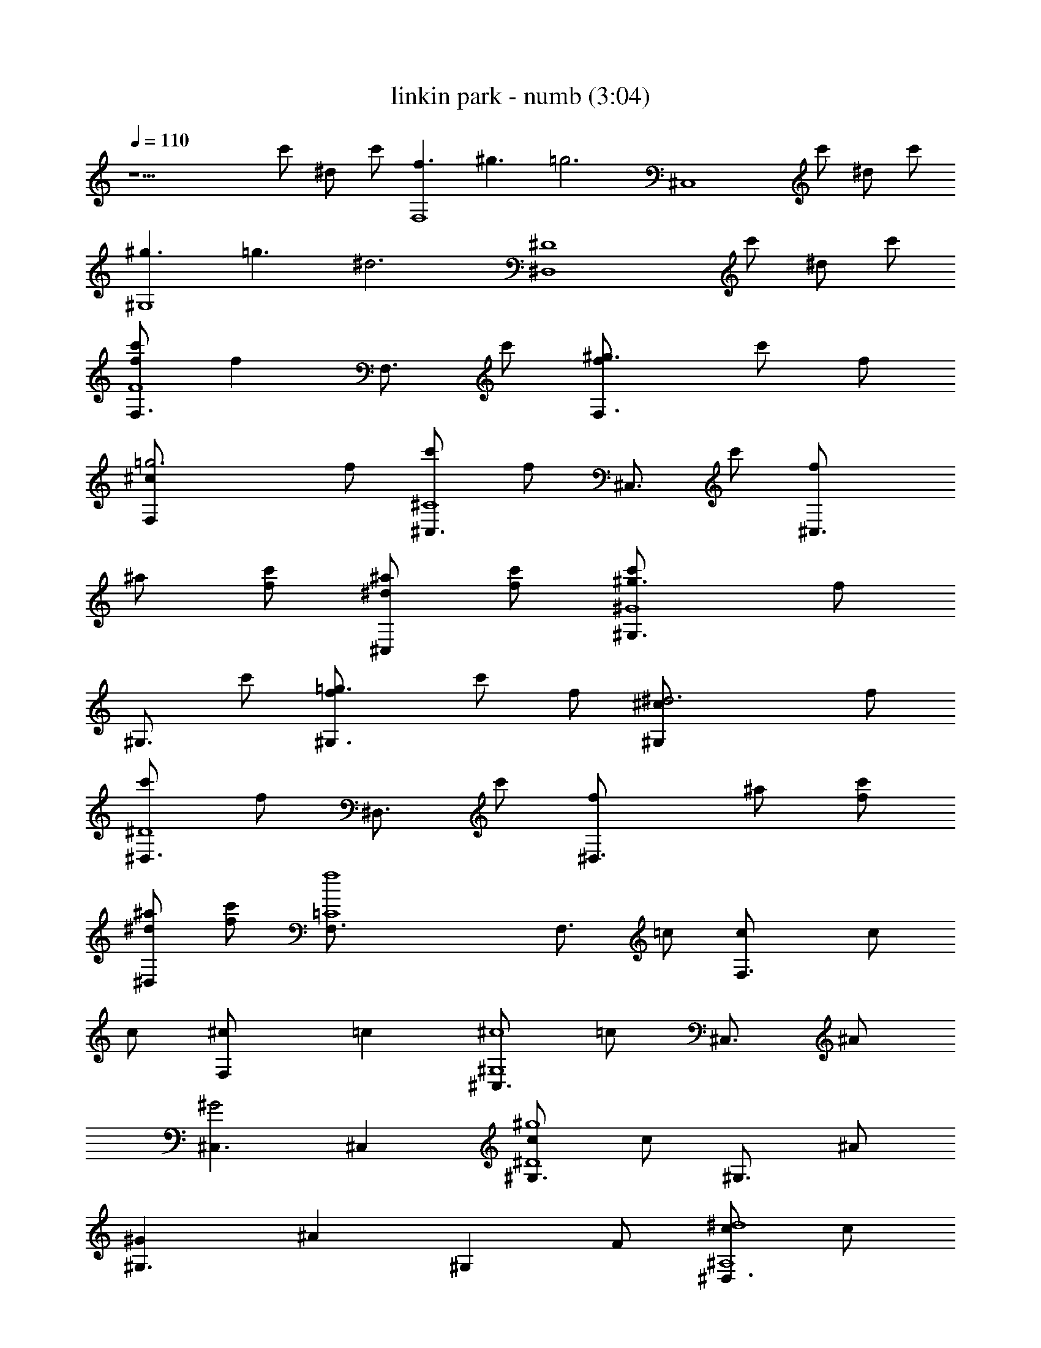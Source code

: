 X:1
T:linkin park - numb (3:04)
Z:Transcribed by LotRO MIDI Player:http://lotro.acasylum.com/midi
L:1/4
Q:110
K:C
z13/2 c'/2 ^d/2 c'/2 [f3/2F,4] ^g3/2 [=g3z] [^C,4z5/2] c'/2 ^d/2 c'/2
[^g3/2^G,4] =g3/2 [^d3z] [^D,4^D4z5/2] c'/2 ^d/2 c'/2
[f/2F,3/4F4c'/2] [fz/4] [F,3/4z/4] c'/2 [^g3/2F,3/2f/2] c'/2 f/2
[=g3F,^c/2] f/2 [^C,3/4^C4c'/2] [f/2z/4] [^C,3/4z/4] c'/2 [^C,3/2f/2]
^a/2 [c'/2f/2] [^d/2^C,^a/2] [c'/2f/2] [^g3/2^G,3/4^G4c'/2] [f/2z/4]
[^G,3/4z/4] c'/2 [=g3/2^G,3/2f/2] c'/2 f/2 [^d3^G,^c/2] f/2
[^D,3/4^D4c'/2] [f/2z/4] [^D,3/4z/4] c'/2 [^D,3/2f/2] ^a/2 [c'/2f/2]
[^d/2^D,^a/2] [c'/2f/2] [f4F,3/4=C4] [F,3/4z/4] =c/2 [F,3/2c/2] c/2
c/2 [F,^c/2] [=cz/2] [^C,3/4^G,4^c4z/2] [=c/2z/4] [^C,3/4z/4] ^A/2
[^C,3/2^G2] ^C, [^G,3/4^D4^g4c/2] [c/2z/4] [^G,3/4z/4] ^A/2
[^G,3/2^G] [^Az/2] [^G,z/2] F/2 [^D,3/4^A,4^d4c/2] [c/2z/4]
[^D,3/4z/4] ^A/2 [^D,3/2^G] [^A3/2z/2] ^D, [F,3/4C4f4z/2] [F/2z/4]
[F,3/4z/4] c/2 [F,3/2c/2] c/2 c/2 [F,^c/2] [=cz/2] [^C,3/4^G,4^c4z/2]
[=c/2z/4] [^C,3/4z/4] ^A/2 [^C,3/2^G2] [^C,z/2] F/2 [^G,3/4^D4^g4c/2]
[c/2z/4] [^G,3/4z/4] ^A/2 [^G,3/2^G] [^Az/2] [^G,z/2] F/2
[^D,3/4^A,4^d4c/2] [^Az/4] ^D,3/4 [^D,3/2^G] [^Az/2] [^D,z/2] ^A/2
[^C,3/4^c3=c4] ^C,/4 [^C,/2f/2] [^C,3/2c'] z/2 [F,f] [^D,3/4^d3]
^D,/4 [^D,/2f/2] [^D,3/2c'] z/2 [=G,=gc/2] c/2 [F,3/4f/2] [f/2z/4]
F,/4 [F,/2^d/2f2] [F,3/2cc'] c/2 [G,gc/2] [fz/2] [^G,3/4^g2z/2]
[f/2z/4] ^G,/4 [^G,/2^d/2f/2] [^G,/2cc'] [^D,3/4^d3/2z/2] [^cz/4]
^D,/4 ^D,/2 [^D,/2^d9/2] [^C,3/4^c3] ^C,/4 [^C,/2f/2] [^C,3/2c'] z/2
[F,f] [^D,3/4^D4^d4] ^D,/4 [^D,/2f/2] [^D,3/2c'] z/2 ^D,
[F,3/4F4c'/2f/2] [fz/4] [F,3/4z/4] c'/2 [F,3/2f/2] [c'/2f/2] f/2
[F,^c/2^d/2] f/2 [^C,3/4^C4c'/2f/2] [f/2z/4] [^C,3/4z/4] [c'/2f/2]
[^C,3/2f/2] [^a/2f/2] f/2 [^C,^a/2=g] f/2 [^G,3/4^G4c'/2^d3/2]
[f/2z/4] [^G,3/4z/4] c'/2 [^G,3/2f/2] [c'/2f/2] f/2 [^G,^c/2^d/2] f/2
[^D,3/4^D4c'/2f/2] [f/2z/4] [^D,3/4z/4] [c'/2f/2] [^D,3/2f/2]
[^a/2f/2] f/2 [^D,^a/2^d] f/2 [F,3/4F4c'/2f/2] [f/2z/4] [F,3/4z/4]
[c'/2f/2] [F,3/2f/2] [c'/2f/2] f/2 [F,^c/2^d] f/2 [^C,3/4^C4c'/2f/2]
[f/2z/4] [^C,3/4z/4] [c'/2f/2] [^C,3/2f/2] [^a/2f/2] f/2 [^C,^a/2g]
f/2 [^G,3/4^G4c'/2^d] [f/2z/4] [^G,3/4z/4] [c'/2f/2] [^G,3/2f/2]
[c'/2f/2] f/2 [^G,^c/2^d] f/2 [^D,3/4^D4c'/2f/2] [f/2z/4] [^D,3/4z/4]
[c'/2f/2] [^D,3/2f/2] [^a/2f/2] f/2 [^D,^a/2^d] f/2 [F,3/4=C4f]
[F,3/4z/4] f/2 [F,3/2f/2] f/2 [fz/2] [F,^d/2] [fz/2]
[^C,3/4^G,4^c4z/2] [^d/2z/4] [^C,3/4z/4] ^d/2 [^C,3/2^d2] ^C,
[^G,3/4^D4^g4f/2] [^d/2z/4] [^G,3/4z/4] ^d/2 [^G,3/2^d] [=cz/2]
[^G,z/2] c/2 [^D,3/4^A,4^d4^c/2] [=cz/4] ^D,3/4 [^D,3/2^A] [cz/2]
[^D,z/2] [cz/2] [F,3/4C4f4z/2] [F/2z/4] [F,3/4z/4] c/2 [F,3/2c/2] c/2
c/2 [F,^c/2] [=cz/2] [^C,3/4^G,4^c4z/2] [=c/2z/4] [^C,3/4z/4] ^A/2
[^C,3/2^G2] [^C,z/2] F/2 [^G,3/4^D4^g4c/2] [c/2z/4] [^G,3/4z/4] ^A/2
[^G,3/2^G2] [^G,z/2] [cz/2] [^D,3/4^A,4^d4z/2] [^Az/4] ^D,3/4
[^D,3/2^G] [^Az/2] [^D,z/2] ^A/2 [^C,3/4^c3=c4] ^C,/4 [^C,/2f/2]
[^C,3/2c'] z/2 [F,f] [^D,3/4^d3] ^D,/4 [^D,/2f/2] [^D,3/2c'] z/2
[=G,=gc/2] c/2 [F,3/4f/2] [f/2z/4] F,/4 [F,/2^d/2f2] [F,3/2cc'] c/2
[G,gc/2] [fz/2] [^G,3/4^g2z/2] [f/2z/4] ^G,/4 [^G,/2^d/2f/2]
[^G,/2cc'] [^D,3/4^d3/2z/2] [^cz/4] ^D,/4 ^D,/2 [^D,/2^d9/2]
[^C,3/4^c3] ^C,/4 [^C,/2f/2] [^C,3/2c'] z/2 [F,f] [^D,3/4^d3] ^D,/4
[^D,/2f/2] [^D,3/2c'] =c/2 [=G,F,=gc/2] c/2 [F,3/4f/2] [f/2z/4] F,/4
[F,/2^d/2f2] [F,3/2cc'] c/2 [G,gc/2] c/2 [^G,3/4^g3/2z/2] [=gz/4]
^G,/4 [^G,/2f/2] [^G,/2^g3/2c'] [=G,3/4=g] G,/4 [G,/2g] G,/2
[F,3/4F4c'/2f/2] [fz/4] [F,3/4z/4] c'/2 [F,3/2f/2] [c'/2f/2] f/2
[F,^c/2^d/2] f/2 [^C,3/4^C4c'/2f/2] [f/2z/4] [^C,3/4z/4] [c'/2f/2]
[^C,3/2f/2] [^a/2f/2] f/2 [^C,^a/2g] f/2 [^G,3/4^G4c'/2^d3/2]
[f/2z/4] [^G,3/4z/4] c'/2 [^G,3/2f/2] [c'/2f/2] f/2 [^G,^c/2^d/2] f/2
[^D,3/4^D4c'/2f/2] [f/2z/4] [^D,3/4z/4] [c'/2f/2] [^D,3/2f/2]
[^a/2f/2] f/2 [^D,^a/2^d] f/2 [F,3/4F4c'/2f/2] [f/2z/4] [F,3/4z/4]
[c'/2f/2] [F,3/2f/2] [c'/2f/2] f/2 [F,^c/2^d] f/2 [^C,3/4^C4c'/2f/2]
[f/2z/4] [^C,3/4z/4] [c'/2f/2] [^C,3/2f/2] [^a/2f/2] f/2 [^C,^a/2g]
f/2 [^G,3/4^G4c'/2^d] [f/2z/4] [^G,3/4z/4] [c'/2f/2] [^G,3/2f/2]
[c'/2f/2] f/2 [^G,^c/2^d] f/2 [^D,3/4^D4c'/2f/2] [f/2z/4] [^D,3/4z/4]
[c'/2f/2] [^D,3/2f/2] [^a/2f/2] f/2 [^D,^a/2^d] f/2
[f/2^C,3/4^C2c'/2] [fz/4] ^C,/4 [^C,/2c'/2] [^C,3/2fz/2] c'/2 [fz/2]
[F,F^c/2^g/2] [f=g3z/2] [^D,3/4^D3c'/2] [fz/4] ^D,/4 [^D,/2c'/2]
[^D,3/2fz/2] ^a/2 [fz/2] [=G,=G^a/2g] [fz/2] [F,2F2c'/2^g2] [fz/2]
c'/2 [fz/2] [G,2G2c'/2=g2] [fz/2] ^c/2 [fz/2] [^G,2^G2c'/2^g2] [fz/2]
c'/2 [fz/2] [^D,2^D2^a/2=g2] [fz/2] ^a/2 f/2 [f/2^C,3/4^C2c'/2]
[fz/4] ^C,/4 [^C,/2c'/2] [^C,3/2fz/2] c'/2 [fz/2] [F,F^c/2^g/2]
[f=g3z/2] [^D,3/4^D4c'/2] [fz/4] ^D,/4 [^D,/2c'/2] [^D,5/2fz/2] ^a/2
[fz/2] [=G,^a/2g/2] [fz/2] [=C,3/4=C4c'/2g/2] [fgz/4] C,/4 [C,/2c'/2]
[C,3/2fgz/2] c'/2 [fz/2] [C,^c/2g/2] [fz/2] [C,3/4C4c'/2g/2] [fgz/4]
C,/4 [C,/2c'/2] [C,3/2fgz/2] ^a/2 [fz/2] [C,^a/2^g/2] [f=g9/2z/2]
[C,3/4C4c'/2] [fz/4] C,/4 [C,/2c'/2] [C,3/2fz/2] ^a/2 [fz/2] [C,^a/2]
f/2 [F,3/4f/2F4c'/2] [fz/4] [F,3/4z/4] c'/2 [F,3/2f/2] [c'/2f/2]
[fz/2] [F,^c/2^d/2] f/2 [^C,3/4^C4c'/2f/2] [f/2z/4] [^C,3/4z/4]
[c'/2f/2] [^C,3/2f/2] [^a/2f/2] [fz/2] [^C,^a/2g] [fz/2]
[^G,3/4^G4c'/2^d3/2] [fz/4] [^G,3/4z/4] c'/2 [^G,3/2f/2] [c'/2f/2]
[fz/2] [^G,^c/2^d/2] f/2 [^D,3/4^D4c'/2f/2] [f/2z/4] [^D,3/4z/4]
[c'/2f/2] [^D,3/2f/2] [^a/2f/2] [fz/2] [^D,^a/2^d] f/2
[F,3/4f/2F4c'/2] [f/2z/4] [F,3/4z/4] [c'/2f/2] [F,3/2f/2] [c'/2f/2]
[fz/2] [F,^c/2^d] f/2 [^C,3/4^C4c'/2f/2] [f/2z/4] [^C,3/4z/4]
[c'/2f/2] [^C,3/2f/2] [^a/2f/2] [fz/2] [^C,^a/2g] [fz/2]
[^G,3/4^G4c'/2^d] [f/2z/4] [^G,3/4z/4] [c'/2f/2] [^G,3/2f/2]
[c'/2f/2] [fz/2] [^G,^c/2^d] f/2 [^D,3/4^D4c'/2f/2] [f/2z/4]
[^D,3/4z/4] [c'/2f/2] [^D,3/2f/2] [^a/2f/2] [c'/2f] [^d^D,^a/2]
[c'/2f/2] [f/2F,3/4F4c'/2] [fz/4] [F,3/4z/4] c'/2 [^g3/2F,3/2f/2]
[c'/2f/2] [fz/2] [=g3F,^c/2^d/2] f/2 [^C,3/4^C4c'/2f/2] [f/2z/4]
[^C,3/4z/4] [c'/2f/2] [^C,3/2f/2] [^a/2f/2] [c'/2f] [^d/2^C,^a/2g]
[c'/2f] [^g3/2^G,3/4^G4c'/2^d3] [fz/4] [^G,3/4z/4] [c'/2=c/2]
[=g3/2^G,3/2fc/2] [c'/2c/2] [fc/2] [^d3^G,^c/2] [f=cz/2]
[^D,3/4^D4c'/2] [fc/2z/4] [^D,3/4z/4] [c'/2^A/2] [^D,3/2f^G2z/2] ^a/2
[c'/2f] [^d/2^D,^a/2] [c'/2f/2] [f/2F,3/4F4c'/2] [fz/4] [F,3/4z/4]
c'/2 [^g3/2F,3/2f/2] [c'/2f/2] [fz/2] [=g3F,^c/2^d/2] f/2
[^C,3/4^C4c'/2f/2] [f/2z/4] [^C,3/4z/4] [c'/2f/2] [^C,3/2f/2]
[^a/2f/2] [c'/2f] [^d/2^C,^a/2g] [c'/2f] [^g3/2^G,3/4^G4c'/2^d3]
[fz/4] [^G,3/4z/4] [c'/2=c/2] [=g3/2^G,3/2fc/2] [c'/2c/2] [fc/2]
[^d3^G,^c/2] [f=cz/2] [^D,3/4^D4c'/2] [fc/2z/4] [^D,3/4z/4]
[c'/2^A/2] [^D,3/2f^G2z/2] ^a/2 [c'/2f] [^d/2^D,^a/2] [c'/2f/2] f3/2
^g3/2 =g3 z/2 c'/2 ^d/2 c'/2 ^g3/2 =g3/2 ^d3 